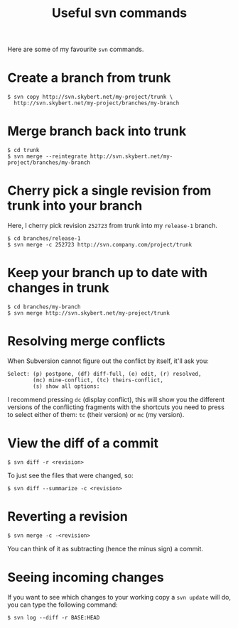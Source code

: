 #+title: Useful svn commands

Here are some of my favourite =svn= commands.

* Create a branch from trunk
#+begin_src text
$ svn copy http://svn.skybert.net/my-project/trunk \
  http://svn.skybert.net/my-project/branches/my-branch
#+end_src

* Merge branch back into trunk
#+begin_src text
$ cd trunk
$ svn merge --reintegrate http://svn.skybert.net/my-project/branches/my-branch
#+end_src

* Cherry pick a single revision from trunk into your branch
Here, I cherry pick revision =252723= from trunk into my =release-1=
branch.
#+begin_src text
$ cd branches/release-1
$ svn merge -c 252723 http://svn.company.com/project/trunk
#+end_src

* Keep your branch up to date with changes in trunk
#+begin_src text
$ cd branches/my-branch
$ svn merge http://svn.skybert.net/my-project/trunk
#+end_src

* Resolving merge conflicts
When Subversion cannot figure out the conflict by itself, it'll ask
you:

#+begin_src text
Select: (p) postpone, (df) diff-full, (e) edit, (r) resolved,
        (mc) mine-conflict, (tc) theirs-conflict,
        (s) show all options:
#+end_src

I recommend pressing =dc= (display conflict), this will show you the
different versions of the conflicting fragments with the shortcuts you
need to press to select either of them: =tc= (their version) or =mc=
(my version).

* View the diff of a commit
#+begin_src text
$ svn diff -r <revision>
#+end_src

To just see the files that were changed, so:
#+begin_src text
$ svn diff --summarize -c <revision>
#+end_src

* Reverting a revision
#+begin_src text
$ svn merge -c -<revision>
#+end_src

You can think of it as subtracting (hence the minus sign) a commit.

* Seeing incoming changes
If you want to see which changes to your working copy a =svn update=
will do, you can type the following command:
#+begin_src text
$ svn log --diff -r BASE:HEAD
#+end_src

